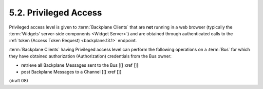 5.2.  Privileged Access
-----------------------------------

Privileged access level is given to :term:`Backplane Clients` 
that are **not** running in a web browser 
(typically the :term:`Widgets' server-side components <Widget Server>`) 
and are obtained through authenticated calls to the :ref:`token (Access Token Request) <backplane.13.1>` endpoint.

:term:`Backplane Clients` having Privileged access level can perform the following operations 
on a :term:`Bus` for which they have obtained authorization (Authorization) credentials from the Bus owner:

-    retrieve all Backplane Messages sent to the Bus [[[ xref ]]]
-    post Backplane Messages to a Channel [[[ xref ]]]


(draft 08)
